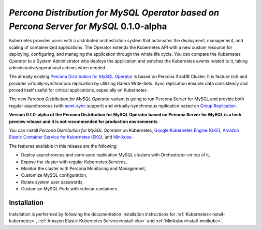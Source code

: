 .. rn:: 2.0.0-alpha

*Percona Distribution for MySQL Operator based on Percona Server for MySQL* 0.1.0-alpha
=======================================================================================

Kubernetes provides users with a distributed orchestration system that automates
the deployment, management, and scaling of containerized applications. The
Operator extends the Kubernetes API with a new custom resource for deploying,
configuring, and managing the application through the whole life cycle.
You can compare the Kubernetes Operator to a System Administrator who deploys
the application and watches the Kubernetes events related to it, taking
administrative/operational actions when needed.

The already existing `Percona Distribution for MySQL Operator <https://www.percona.com/doc/kubernetes-operator-for-pxc/index.html>`_ is based on Percona XtraDB Cluster. It is feature rich and provides virtually-synchronous replication by utilizing Galera Write-Sets. Sync replication ensures data consistency and proved itself useful for critical applications, especially on Kubernetes.

The new *Percona Distribution for MySQL Operator* variant is going to run Percona Server for MySQL and provide both regular asynchronous (with `semi-sync <https://dev.mysql.com/doc/refman/8.0/en/replication-semisync.html>`_ support) and virtually-synchronous replication based on `Group Replication <https://dev.mysql.com/doc/refman/8.0/en/group-replication.html>`_.

**Version 0.1.0-alpha of the Percona Distribution for MySQL Operator based on Percona Server for MySQL is a tech preview release and it is not recommended for production environments.**

You can install *Percona Distribution for MySQL Operator* on Kubernetes,
`Google Kubernetes Engine (GKE) <https://cloud.google.com/kubernetes-engine>`_,
`Amazon Elastic Container Service for Kubernetes (EKS) <https://aws.amazon.com/eks/>`_,
and `Minikube <https://minikube.sigs.k8s.io/docs/>`_.

The features available in this release are the following:

* Deploy asynchronous and semi-sync replication MySQL clusters with Orchestrator on top of it,
* Expose the cluster with regular Kubernetes Services,
* Monitor the cluster with Percona Monitoring and Management,
* Customize MySQL configuration,
* Rotate system user passwords,
* Customize MySQL Pods with sidecar containers.

Installation
------------

Installation is performed by following the documentation installation instructions for :ref:`Kubernetes<install-kubernetes>`, :ref:`Amazon Elastic Kubernetes Service<install-eks>` and :ref:`Minikube<install-minikube>`.
